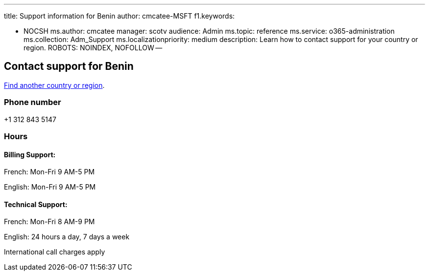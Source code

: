 '''

title: Support information for Benin author: cmcatee-MSFT f1.keywords:

* NOCSH ms.author: cmcatee manager: scotv audience: Admin ms.topic: reference ms.service: o365-administration ms.collection: Adm_Support ms.localizationpriority: medium description: Learn how to contact support for your country or region.
ROBOTS: NOINDEX, NOFOLLOW --

== Contact support for Benin

xref:../get-help-support.adoc[Find another country or region].

=== Phone number

+1 312 843 5147

=== Hours

==== Billing Support:

French: Mon-Fri 9 AM-5 PM

English: Mon-Fri 9 AM-5 PM

==== Technical Support:

French: Mon-Fri 8 AM-9 PM

English: 24 hours a day, 7 days a week

International call charges apply
